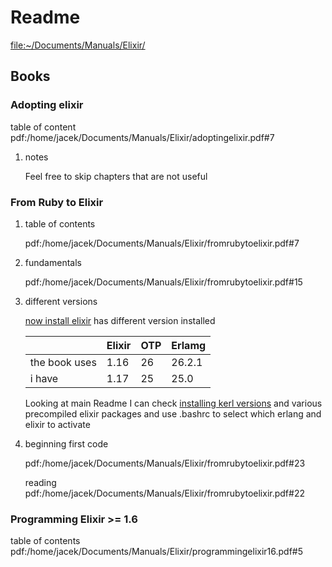 * Readme

file:~/Documents/Manuals/Elixir/

** Books

*** Adopting elixir
table of content
pdf:/home/jacek/Documents/Manuals/Elixir/adoptingelixir.pdf#7

**** notes
Feel free to skip chapters that are not useful

*** From Ruby to Elixir

**** table of contents
pdf:/home/jacek/Documents/Manuals/Elixir/fromrubytoelixir.pdf#7

**** fundamentals
pdf:/home/jacek/Documents/Manuals/Elixir/fromrubytoelixir.pdf#15

**** different versions
[[file:~/Programming/Pyrulis/Elixir/Readme.org::*now install elixir][now install elixir]] has different version installed

|               | Elixir | OTP | Erlamg |
|---------------+--------+-----+--------|
| the book uses |   1.16 |  26 | 26.2.1 |
| i have        |   1.17 |  25 |   25.0 |

Looking at main Readme I can check [[file:~/Programming/Pyrulis/Elixir/Readme.org::*installing kerl versions][installing kerl versions]] and
various precompiled elixir packages and use .bashrc to select which erlang and
elixir to activate

**** beginning first code
pdf:/home/jacek/Documents/Manuals/Elixir/fromrubytoelixir.pdf#23

reading
pdf:/home/jacek/Documents/Manuals/Elixir/fromrubytoelixir.pdf#22

*** Programming Elixir >= 1.6
table of contents
pdf:/home/jacek/Documents/Manuals/Elixir/programmingelixir16.pdf#5
